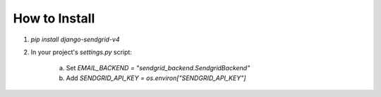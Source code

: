 .. |travis| image:: https://travis-ci.org/sklarsa/django-sendgrid-v4.svg?branch=master

How to Install
--------------

1. `pip install django-sendgrid-v4`
2. In your project's `settings.py` script:

 	a. Set `EMAIL_BACKEND = "sendgrid_backend.SendgridBackend"`
 	b. Add `SENDGRID_API_KEY = os.environ["SENDGRID_API_KEY"]`
